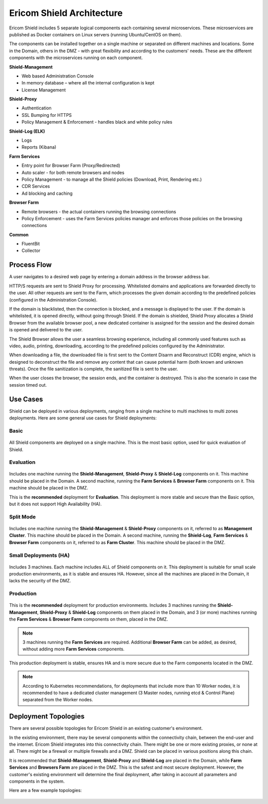 **************************
Ericom Shield Architecture 
**************************

.. figure:: images/architecture_f1.png	
	:scale: 55%
	:align: center

Ericom Shield includes 5 separate logical components each containing several microservices. These microservices are published as 
Docker containers on Linux servers (running Ubuntu/CentOS on them).

The components can be installed together on a single machine or separated on different machines and locations. Some in the Domain, 
others in the DMZ - with great flexibility and according to the customers' needs.
These are the different components with the microservices running on each component.

**Shield-Management**

*	Web based Administration Console
*	In memory database – where all the internal configuration is kept
*	License Management

**Shield-Proxy**

*	Authentication
*	SSL Bumping for HTTPS
*	Policy Management & Enforcement - handles black and white policy rules

**Shield-Log (ELK)**

*	Logs
*	Reports (Kibana)

**Farm Services**

*	Entry point for Browser Farm (Proxy/Redirected)
*	Auto scaler - for both remote browsers and nodes
*	Policy Management - to manage all the Shield policies (Download, Print, Rendering etc.) 
*	CDR Services
*	Ad blocking and caching

**Browser Farm**

*	Remote browsers - the actual containers running the browsing connections
*	Policy Enforcement - uses the Farm Services policies manager and enforces those policies on the browsing connections  

**Common**

*	FluentBit
*	Collector

Process Flow
============	
	
A user navigates to a desired web page by entering a domain address in the browser address bar.

HTTP/S requests are sent to Shield Proxy for processing. Whitelisted domains and applications are forwarded directly to the user. 
All other requests are sent to the Farm, which processes the given domain according to the predefined policies (configured in the Administration Console). 

If the domain is blacklisted, then the connection is blocked, and a message is displayed to the user. If the domain is whitelisted, it is opened directly, without going through Shield. If the domain is shielded, Shield Proxy allocates a Shield Browser from the available browser pool, a new dedicated container is assigned for the session and the desired domain is opened and delivered to the user.

The Shield Browser allows the user a seamless browsing experience, including all commonly used features such as video, audio, printing, downloading, according to the predefined policies configured by the Administrator.  

When downloading a file, the downloaded file is first sent to the Content Disarm and Reconstruct (CDR) engine, which is designed to deconstruct the file and remove any content that can cause potential harm (both known and unknown threats). Once the file sanitization is complete, the sanitized file is sent to the user.

When the user closes the browser, the session ends, and the container is destroyed. This is also the scenario in case the session timed out.

Use Cases
=========

Shield can be deployed in various deployments, ranging from a single machine to multi machines to multi zones deployments.
Here are some general use cases for Shield deployments:

Basic
-----

.. figure:: images/basic.png
	:scale: 75%
	:align: center

All Shield components are deployed on a single machine. 
This is the most basic option, used for quick evaluation of Shield. 

Evaluation
----------

.. figure:: images/evaluation.png
	:scale: 75%
	:align: center

Includes one machine running the **Shield-Management**, **Shield-Proxy** & **Shield-Log** components on it. This machine should be 
placed in the Domain. A second machine, running the **Farm Services** & **Browser Farm** components on it. This machine should 
be placed in the DMZ.

This is the **recommended** deployment for **Evaluation**. 
This deployment is more stable and secure than the Basic option, but it does not support High Availability (HA).

Split Mode
----------

.. figure:: images/split.png
	:scale: 55%
	:align: center

Includes one machine running the **Shield-Management** & **Shield-Proxy** components on it, referred to as **Management Cluster**. This machine should be 
placed in the Domain. A second machine, running the **Shield-Log**, **Farm Services** & **Browser Farm** components on it, referred to as 
**Farm Cluster**. This machine should be placed in the DMZ.

Small Deployments (HA)
----------------------

.. figure:: images/smalldeployment.png
	:scale: 55%
	:align: center

Includes 3 machines. Each machine includes ALL of Shield components on it. 
This deployment is suitable for small scale production environments, as it is stable and ensures HA. 
However, since all the machines are placed in the Domain, it lacks the security of the DMZ.

Production
----------

.. figure:: images/production.png
	:scale: 55%
	:align: center

This is the **recommended** deployment for production environments. 
Includes 3 machines running the **Shield-Management**, **Shield-Proxy** & **Shield-Log** components on them placed in the Domain, 
and 3 (or more) machines running the **Farm Services** & **Browser Farm** components on them, placed in the DMZ.

.. note:: 3 machines running the **Farm Services** are required. Additional **Browser Farm** can be added, as desired, without adding more **Farm Services** components.

This production deployment is stable, ensures HA and is more secure due to the Farm components located in the DMZ.

.. note:: According to Kubernetes recommendations, for deployments that include more than 10 Worker nodes, it is recommended to have a dedicated cluster management (3 Master nodes, running etcd & Control Plane) separated from the Worker nodes.

Deployment Topologies
=====================

There are several possible topologies for Ericom Shield in an existing customer's environment.

In the existing environment, there may be several components within the connectivity chain, between the end-user and 
the internet. Ericom Shield integrates into this connectivity chain.
There might be one or more existing proxies, or none at all. There might be a firewall or multiple firewalls and a DMZ.  
Shield can be placed in various positions along this chain. 

It is recommended that **Shield-Management**, **Shield-Proxy** and **Shield-Log** are placed in the Domain, while **Farm Services** and **Browsers Farm** are placed in the DMZ.
This is the safest and most secure deployment. 
However, the customer's existing environment will determine the final deployment, after taking in account all parameters and components in the system. 

Here are a few example topologies:

.. figure:: images/topologies.png
	:scale: 55%
	:align: center
